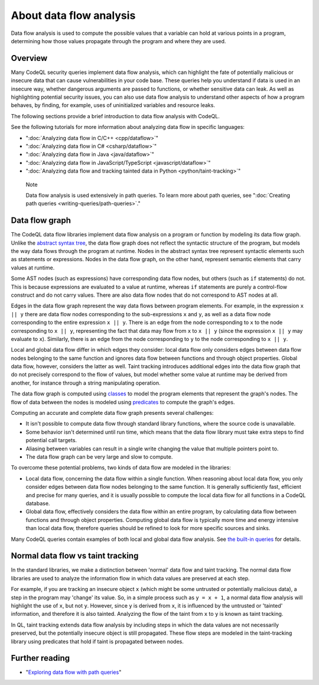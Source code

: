 About data flow analysis
########################

Data flow analysis is used to compute the possible values that a variable can hold at various points in a program, determining how those values propagate through the program and where they are used. 

Overview
********

Many CodeQL security queries implement data flow analysis, which can highlight the fate of potentially malicious or insecure data that can cause vulnerabilities in your code base.
These queries help you understand if data is used in an insecure way, whether dangerous arguments are passed to functions, or whether sensitive data can leak.
As well as highlighting potential security issues, you can also use data flow analysis to understand other aspects of how a program behaves, by finding, for example, uses of uninitialized variables and resource leaks.

The following sections provide a brief introduction to data flow analysis with CodeQL.

See the following tutorials for more information about analyzing data flow in specific languages:

- ":doc:`Analyzing data flow in C/C++ <cpp/dataflow>`"
- ":doc:`Analyzing data flow in C# <csharp/dataflow>`"
- ":doc:`Analyzing data flow in Java <java/dataflow>`"
- ":doc:`Analyzing data flow in JavaScript/TypeScript <javascript/dataflow>`"
- ":doc:`Analyzing data flow and tracking tainted data in Python <python/taint-tracking>`"

.. pull-quote::

    Note

    Data flow analysis is used extensively in path queries. To learn more about path queries, see ":doc:`Creating path queries <writing-queries/path-queries>`."  

.. _data-flow-graph:

Data flow graph
***************

The CodeQL data flow libraries implement data flow analysis on a program or function by modeling its data flow graph.
Unlike the `abstract syntax tree <https://en.wikipedia.org/wiki/Abstract_syntax_tree>`__, the
data flow graph does not reflect the syntactic structure of the program, but models the way data flows through the program at runtime. Nodes in the abstract syntax tree
represent syntactic elements such as statements or expressions. Nodes in the data flow graph, on the other hand, represent semantic elements that carry values at runtime.

Some AST nodes (such as expressions) have corresponding data flow nodes, but others (such as ``if`` statements) do not. This is because expressions are evaluated to a value at runtime, whereas
``if`` statements are purely a control-flow construct and do not carry values. There are also data flow nodes that do not correspond to AST nodes at all.

Edges in the data flow graph represent the way data flows between program elements. For example, in the expression ``x || y`` there are data flow nodes corresponding to the
sub-expressions ``x`` and ``y``, as well as a data flow node corresponding to the entire expression ``x || y``. There is an edge from the node corresponding to ``x`` to the
node corresponding to ``x || y``, representing the fact that data may flow from ``x`` to ``x || y`` (since the expression ``x || y`` may evaluate to ``x``). Similarly, there
is an edge from the node corresponding to ``y`` to the node corresponding to ``x || y``.

Local and global data flow differ in which edges they consider: local data flow only considers edges between data flow nodes belonging to the same function and ignores data
flow between functions and through object properties. Global data flow, however, considers the latter as well. Taint tracking introduces additional edges into the data flow
graph that do not precisely correspond to the flow of values, but model whether some value at runtime may be derived from another, for instance through a string manipulating
operation.

The data flow graph is computed using `classes <https://help.semmle.com/QL/ql-handbook/types.html#classes>`__ to model the program elements that represent the graph's nodes.
The flow of data between the nodes is modeled using `predicates <https://help.semmle.com/QL/ql-handbook/predicates.html>`__ to compute the graph's edges.

Computing an accurate and complete data flow graph presents several challenges:

- It isn't possible to compute data flow through standard library functions, where the source code is unavailable.
- Some behavior isn't determined until run time, which means that the data flow library must take extra steps to find potential call targets.
- Aliasing between variables can result in a single write changing the value that multiple pointers point to.
- The data flow graph can be very large and slow to compute.

To overcome these potential problems, two kinds of data flow are modeled in the libraries:

- Local data flow, concerning the data flow within a single function. When reasoning about local data flow, you only consider edges between data flow nodes belonging to the same function. It is generally sufficiently fast, efficient and precise for many queries, and it is usually possible to compute the local data flow for all functions in a CodeQL database.

- Global data flow, effectively considers the data flow within an entire program, by calculating data flow between functions and through object properties. Computing global data flow is typically more time and energy intensive than local data flow, therefore queries should be refined to look for more specific sources and sinks.

Many CodeQL queries contain examples of both local and global data flow analysis. See `the built-in queries <https://help.semmle.com/wiki/display/QL/Built-in+queries>`__ for details.

Normal data flow vs taint tracking
**********************************

In the standard libraries, we make a distinction between 'normal' data flow and taint tracking.
The normal data flow libraries are used to analyze the information flow in which data values are preserved at each step.

For example, if you are tracking an insecure object ``x`` (which might be some untrusted or potentially malicious data), a step in the program may 'change' its value. So, in a simple process such as ``y = x + 1``, a normal data flow analysis will highlight the use of ``x``, but not ``y``.
However, since ``y`` is derived from ``x``, it is influenced by the untrusted or 'tainted' information, and therefore it is also tainted. Analyzing the flow of the taint from ``x`` to ``y`` is known as taint tracking.

In QL, taint tracking extends data flow analysis by including steps in which the data values are not necessarily preserved, but the potentially insecure object is still propagated. 
These flow steps are modeled in the taint-tracking library using predicates that hold if taint is propagated between nodes.

Further reading
***************

- "`Exploring data flow with path queries <https://help.semmle.com/codeql/codeql-for-vscode/procedures/exploring-paths.html>`__"

